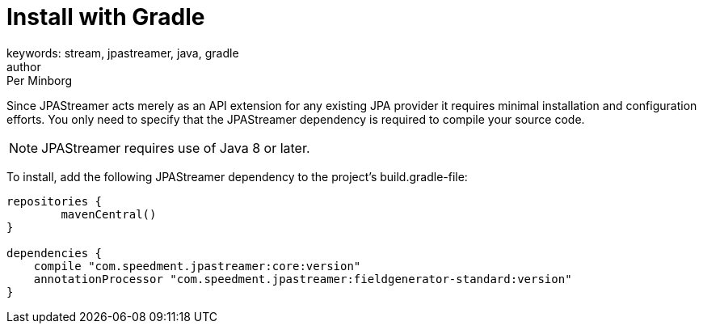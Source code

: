 = Install with Gradle
keywords: stream, jpastreamer, java, gradle
author: Per Minborg
:reftext: Install with Gradle
:navtitle: Install with Gradle
:source-highlighter: highlight.js


Since JPAStreamer acts merely as an API extension for any existing JPA provider it requires minimal installation and configuration efforts. You only need to specify that the JPAStreamer dependency is required to compile your source code.

NOTE: JPAStreamer requires use of Java 8 or later.

To install, add the following JPAStreamer dependency to the project's build.gradle-file:

[source, text]
----
repositories {
	mavenCentral()
}

dependencies {
    compile "com.speedment.jpastreamer:core:version"
    annotationProcessor "com.speedment.jpastreamer:fieldgenerator-standard:version"
}
----
